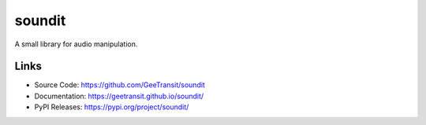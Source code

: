 soundit
=======

A small library for audio manipulation.

Links
-----

- Source Code: https://github.com/GeeTransit/soundit
- Documentation: https://geetransit.github.io/soundit/
- PyPI Releases: https://pypi.org/project/soundit/
